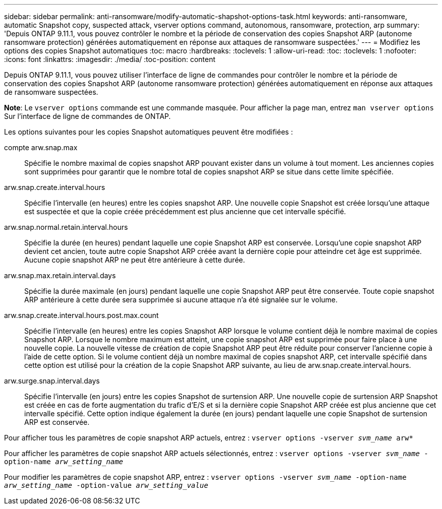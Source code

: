 ---
sidebar: sidebar 
permalink: anti-ransomware/modify-automatic-shapshot-options-task.html 
keywords: anti-ransomware, automatic Snapshot copy, suspected attack, vserver options command, autonomous, ransomware, protection, arp 
summary: 'Depuis ONTAP 9.11.1, vous pouvez contrôler le nombre et la période de conservation des copies Snapshot ARP (autonome ransomware protection) générées automatiquement en réponse aux attaques de ransomware suspectées.' 
---
= Modifiez les options des copies Snapshot automatiques
:toc: macro
:hardbreaks:
:toclevels: 1
:allow-uri-read: 
:toc: 
:toclevels: 1
:nofooter: 
:icons: font
:linkattrs: 
:imagesdir: ./media/
:toc-position: content


[role="lead"]
Depuis ONTAP 9.11.1, vous pouvez utiliser l'interface de ligne de commandes pour contrôler le nombre et la période de conservation des copies Snapshot ARP (autonome ransomware protection) générées automatiquement en réponse aux attaques de ransomware suspectées.

*Note*: Le `vserver options` commande est une commande masquée. Pour afficher la page man, entrez `man vserver options` Sur l'interface de ligne de commandes de ONTAP.

Les options suivantes pour les copies Snapshot automatiques peuvent être modifiées :

compte arw.snap.max:: Spécifie le nombre maximal de copies snapshot ARP pouvant exister dans un volume à tout moment. Les anciennes copies sont supprimées pour garantir que le nombre total de copies snapshot ARP se situe dans cette limite spécifiée.
arw.snap.create.interval.hours:: Spécifie l'intervalle (en heures) entre les copies snapshot ARP. Une nouvelle copie Snapshot est créée lorsqu'une attaque est suspectée et que la copie créée précédemment est plus ancienne que cet intervalle spécifié.
arw.snap.normal.retain.interval.hours:: Spécifie la durée (en heures) pendant laquelle une copie Snapshot ARP est conservée. Lorsqu'une copie snapshot ARP devient cet ancien, toute autre copie Snapshot ARP créée avant la dernière copie pour atteindre cet âge est supprimée. Aucune copie snapshot ARP ne peut être antérieure à cette durée.
arw.snap.max.retain.interval.days:: Spécifie la durée maximale (en jours) pendant laquelle une copie Snapshot ARP peut être conservée. Toute copie snapshot ARP antérieure à cette durée sera supprimée si aucune attaque n'a été signalée sur le volume.
arw.snap.create.interval.hours.post.max.count:: Spécifie l'intervalle (en heures) entre les copies Snapshot ARP lorsque le volume contient déjà le nombre maximal de copies Snapshot ARP. Lorsque le nombre maximum est atteint, une copie snapshot ARP est supprimée pour faire place à une nouvelle copie. La nouvelle vitesse de création de copie Snapshot ARP peut être réduite pour conserver l'ancienne copie à l'aide de cette option. Si le volume contient déjà un nombre maximal de copies snapshot ARP, cet intervalle spécifié dans cette option est utilisé pour la création de la copie Snapshot ARP suivante, au lieu de arw.snap.create.interval.hours.
arw.surge.snap.interval.days:: Spécifie l'intervalle (en jours) entre les copies Snapshot de surtension ARP. Une nouvelle copie de surtension ARP Snapshot est créée en cas de forte augmentation du trafic d'E/S et si la dernière copie Snapshot ARP créée est plus ancienne que cet intervalle spécifié. Cette option indique également la durée (en jours) pendant laquelle une copie Snapshot de surtension ARP est conservée.


Pour afficher tous les paramètres de copie snapshot ARP actuels, entrez :
`vserver options -vserver _svm_name_ arw*`

Pour afficher les paramètres de copie snapshot ARP actuels sélectionnés, entrez :
`vserver options -vserver _svm_name_ -option-name _arw_setting_name_`

Pour modifier les paramètres de copie snapshot ARP, entrez :
`vserver options -vserver _svm_name_ -option-name _arw_setting_name_ -option-value _arw_setting_value_`
